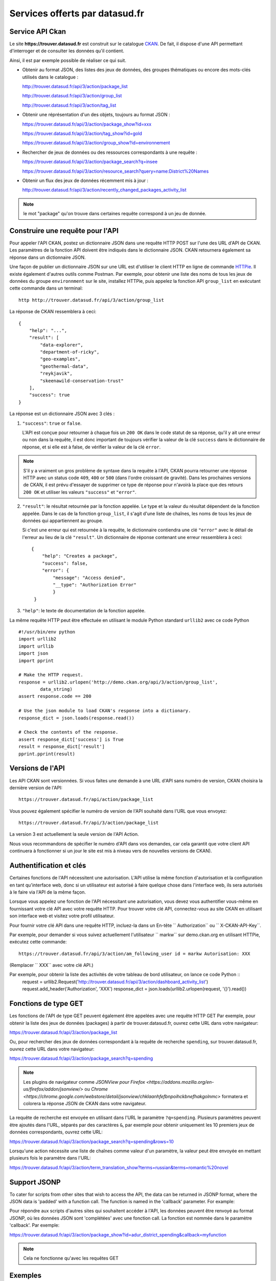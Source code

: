 .. _action developpeurs:

-------------------------------
Services offerts par datasud.fr
-------------------------------

Service API Ckan
================

Le site **https://trouver.datasud.fr** est construit sur le catalogue `CKAN <http://www.ckan.org/>`_. De fait, il dispose d'une API permettant d'interroger et de consulter les données qu'il contient.

Ainsi, il est par exemple possible de réaliser ce qui suit.

* Obtenir au format JSON, des listes des jeux de données, des groupes thématiques ou encore des mots-clés utilisés dans le catalogue :

  http://trouver.datasud.fr/api/3/action/package_list

  http://trouver.datasud.fr/api/3/action/group_list

  http://trouver.datasud.fr/api/3/action/tag_list

* Obtenir une réprésentation d'un des objets, toujours au format JSON :

  https://trouver.datasud.fr/api/3/action/package_show?id=xxx

  https://trouver.datasud.fr/api/3/action/tag_show?id=gold

  https://trouver.datasud.fr/api/3/action/group_show?id=environnement

* Rechercher de jeux de données ou des ressources correspondants à une requête :

  https://trouver.datasud.fr/api/3/action/package_search?q=insee

  https://trouver.datasud.fr/api/3/action/resource_search?query=name:District%20Names


* Obtenir un flux des jeux de données récemment mis à jour :

  http://trouver.datasud.fr/api/3/action/recently_changed_packages_activity_list


.. note:: le mot "package" qu'on trouve dans certaines requête correspond à un jeu de donnée.



Construire une requête pour l'API
=================================

Pour appeler l'API CKAN, postez un dictionnaire JSON dans une requête HTTP POST sur l'une des URL d'API de CKAN. Les paramètres de la fonction API doivent être indiqués dans le dictionnaire JSON. CKAN retournera également sa réponse dans un dictionnaire JSON.

Une façon de publier un dictionnaire JSON sur une URL est d'utiliser le client HTTP en ligne de commande `HTTPie <http://httpie.org/>`_. Il existe également d'autres outils comme Postman. Par exemple, pour obtenir une liste des noms de tous les jeux de données du groupe ``environnment`` sur le site, installez HTTPie, puis appelez la fonction API ``group_list`` en exécutant cette commande dans un terminal::

    http http://trouver.datasud.fr/api/3/action/group_list

La réponse de CKAN ressemblera à ceci::

    {
        "help": "...",
        "result": [
            "data-explorer",
            "department-of-ricky",
            "geo-examples",
            "geothermal-data",
            "reykjavik",
            "skeenawild-conservation-trust"
        ],
        "success": true
    }

La réponse est un dictionnaire JSON avec 3 clés :

1. ``"success"``: ``true`` or ``false``.

   L'API est conçue pour retourner à chaque fois un ``200 OK`` dans le code statut de sa réponse, qu'il y ait une erreur ou non dans la requête, il est donc important de toujours vérifier la valeur de la clé ``success`` dans le dictionnaire de réponse, et si elle est à false, de vérifier la valeur de la clé ``error``.

.. note::

    S'il y a vraiment un gros problème de syntaxe dans la requête à l'API, CKAN
    pourra retourner une réponse HTTP avec un status code ``409``, ``400`` or ``500``
    (dans l'ordre croissant de gravité). Dans les prochaines versions de CKAN, il est prévu
    d'essayer de supprimer ce type de réponse pour n'avoirà la place que des retours ``200 OK``
    et utiliser les valeurs ``"success"`` et ``"error"``.

2. ``"result"``: le résultat retournée par la fonction appelée. Le type et la valeur du résultat
   dépendent de la fonction appelée. Dans le cas de la fonction ``group_list``, il s'agit d'une liste
   de chaînes, les noms de tous les jeux de données qui appartiennent au groupe.

   Si c'est une erreur qui est retournée à la requête, le dictionnaire contiendra une clé ``"error"`` 
   avec le détail de l'erreur au lieu de la clé ``"result"``. 
   Un dictionnaire de réponse contenant une erreur ressemblera à 
   ceci::

       {
           "help": "Creates a package",
           "success": false,
           "error": {
               "message": "Access denied",
               "__type": "Authorization Error"
               }
        }

3. ``"help"``: le texte de documentation de la fonction appelée.

La même requête HTTP peut être effectuée en utilisant le module Python standard ``urllib2``
avec ce code Python ::

    #!/usr/bin/env python
    import urllib2
    import urllib
    import json
    import pprint

    # Make the HTTP request.
    response = urllib2.urlopen('http://demo.ckan.org/api/3/action/group_list',
            data_string)
    assert response.code == 200

    # Use the json module to load CKAN's response into a dictionary.
    response_dict = json.loads(response.read())

    # Check the contents of the response.
    assert response_dict['success'] is True
    result = response_dict['result']
    pprint.pprint(result)



Versions de l'API
=================
Les API CKAN sont versionnées. Si vous faites une demande à une URL d'API sans
numéro de version, CKAN choisira la dernière version de l'API::

    https://trouver.datasud.fr/api/action/package_list

Vous pouvez également spécifier le numéro de version de l'API souhaité dans l'URL
que vous envoyez::

    https://trouver.datasud.fr/api/3/action/package_list

La version 3 est actuellement la seule version de l'API Action.

Nous vous recommandons de spécifier le numéro d'API dans vos demandes, car cela
garantit que votre client API continuera à fonctionner si un jour le site est mis à niveau 
vers de nouvelles versions de CKAN). 

.. _api authentication:


Authentification et clés 
========================

Certaines fonctions de l'API nécessitent une autorisation. L'API utilise la même fonction d'autorisation
et la configuration en tant qu'interface web, donc si un utilisateur est autorisé à
faire quelque chose dans l'interface web, ils sera autorisés à le faire via l'API de la même façon.

Lorsque vous appelez une fonction de l'API nécessitant une autorisation, vous devez vous authentifier
vous-même en fournissant votre clé API avec votre requête HTTP. Pour trouver votre clé API, 
connectez-vous au site CKAN en utilisant son interface web et visitez votre profil utilisateur.

Pour fournir votre clé API dans une requête HTTP, incluez-la dans un En-tête `` Authorization`` ou `` X-CKAN-API-Key``.

Par exemple, pour demander si vous suivez actuellement l'utilisateur
`` markw`` sur demo.ckan.org en utilisant HTTPie, exécutez cette commande::

    https://trouver.datasud.fr/api/3/action/am_following_user id = markw Autorisation: XXX

(Remplacer `` XXX`` avec votre clé API.)

Par exemple, pour obtenir la liste des activités de votre tableau de bord utilisateur, on lance ce code Python ::
    request = urllib2.Request('http://trouver.datasud.fr/api/3/action/dashboard_activity_list')
    request.add_header('Authorization', 'XXX')
    response_dict = json.loads(urllib2.urlopen(request, '{}').read())



Fonctions de type GET
=====================

Les fonctions de l'API de type GET peuvent également être appelées avec une requête HTTP GET
Par exemple, pour obtenir la liste des jeux de données (packages) à partir de
trouver.datasud.fr, ouvrez cette URL dans votre navigateur:

https://trouver.datasud.fr/api/3/action/package_list

Ou, pour rechercher des jeux de données correspondant à la requête de recherche ``spending``,
sur trouver.datasud.fr, ouvrez cette URL dans votre navigateur:

https://trouver.datasud.fr/api/3/action/package_search?q=spending

.. note:: Les plugins de navigateur comme `JSONView pour Firefox <https://addons.mozilla.org/en-us/firefox/addon/jsonview/>` 
  ou `Chrome <https://chrome.google.com/webstore/detail/jsonview/chklaanhfefbnpoihckbnefhakgolnmc>`
  formatera et colorera la réponse JSON de CKAN dans votre navigateur.

La requête de recherche est envoyée en utilisant dans l'URL le paramètre ``?q=spending``. Plusieurs
paramètres peuvent être ajoutés dans l'URL, séparés par des caractères ``&``, par exemple
pour obtenir uniquement les 10 premiers jeux de données correspondants, ouvrez cette URL:

https://trouver.datasud.fr/api/3/action/package_search?q=spending&rows=10

Lorsqu'une action nécessite une liste de chaînes comme valeur d'un paramètre, la
valeur peut être envoyée en mettant plusieurs fois le paramètre dans l'URL:

https://trouver.datasud.fr/api/3/action/term_translation_show?terms=russian&terms=romantic%20novel



Support JSONP
=============

To cater for scripts from other sites that wish to access the API, the data can
be returned in JSONP format, where the JSON data is 'padded' with a function
call. The function is named in the 'callback' parameter. For example:


Pour répondre aux scripts d'autres sites qui souhaitent accéder à l'API, les données peuvent
être renvoyé au format JSONP, où les données JSON sont 'complétées' avec une fonction
call. La fonction est nommée dans le paramètre 'callback'. Par exemple:

https://trouver.datasud.fr/api/3/action/package_show?id=adur_district_spending&callback=myfunction

.. note :: Cela ne fonctionne qu'avec les requêtes GET


.. _api-examples:


Exemples
========


Tags (mots clés, hors thésaurus)
--------------------------------

Liste de tous les tags :

* browser: https://trouver.datasud.fr/api/3/action/tag_list
* curl: ``curl https://trouver.datasud.fr/api/3/action/tag_list``
* ckanapi: ``ckanapi -r https://trouver.datasud.fr action tag_list``

Top 10 des tags utilisés dans les jeux de données :

* browser: https://trouver.datasud.fr/api/action/package_search?facet.field=[%22tags%22]&facet.limit=10&rows=0
* curl: ``curl 'https://trouver.datasud.fr/api/action/package_search?facet.field=\["tags"\]&facet.limit=10&rows=0'``
* ckanapi: ``ckanapi -r https://trouver.datasud.fr action package_search facet.field='["tags"]' facet.limit=10 rows=0``

Tous les jeux de données ayant le tag 'economie':

* browser: https://trouver.datasud.fr/api/3/action/package_search?fq=tags:economie
* curl: ``curl 'https://trouver.datasud.fr/api/3/action/package_search?fq=tags:economie'``
* ckanapi: ``ckanapi -r https://trouver.datasud.fr action package_search fq='tags:economie'``


Service WMS
===========



Service WFS
===========



Service CSW
===========
